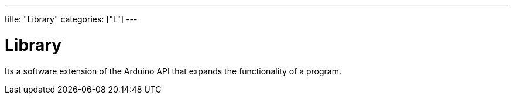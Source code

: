 ---
title: "Library"
categories: ["L"]
---

= Library

Its a software extension of the Arduino API that expands the functionality of a program.
